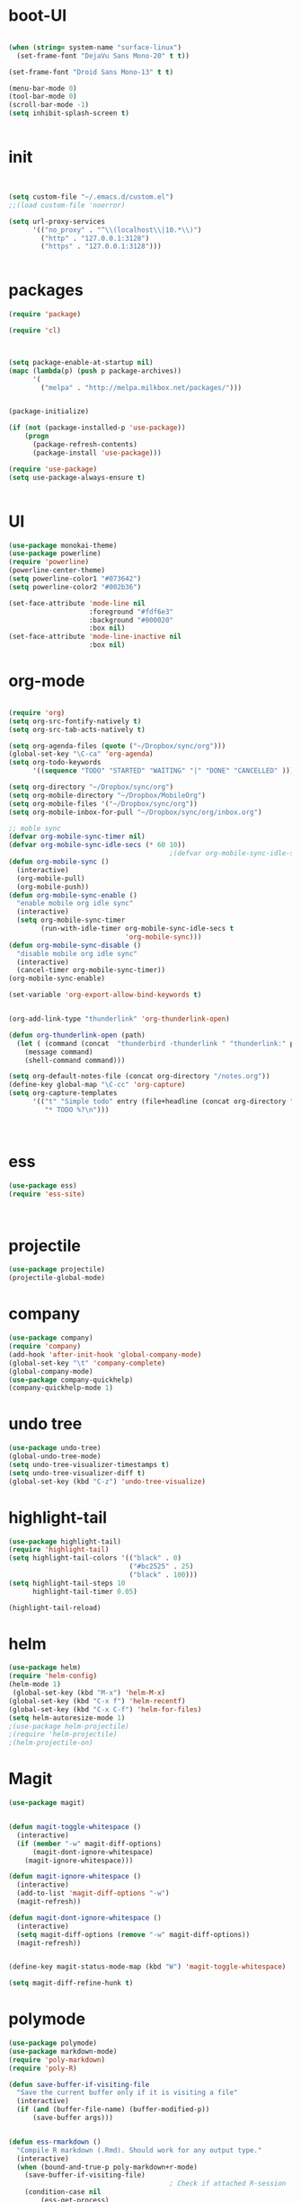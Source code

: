 * boot-UI
#+BEGIN_SRC emacs-lisp

(when (string= system-name "surface-linux")
  (set-frame-font "DejaVu Sans Mono-20" t t))

(set-frame-font "Droid Sans Mono-13" t t)

(menu-bar-mode 0)
(tool-bar-mode 0)
(scroll-bar-mode -1)
(setq inhibit-splash-screen t)


#+END_SRC

* init

#+BEGIN_SRC emacs-lisp


(setq custom-file "~/.emacs.d/custom.el")
;;(load custom-file 'noerror)

(setq url-proxy-services
      '(("no_proxy" . "^\\(localhost\\|10.*\\)")
        ("http" . "127.0.0.1:3128")
        ("https" . "127.0.0.1:3128")))


#+END_SRC

* packages
#+BEGIN_SRC emacs-lisp
(require 'package)

(require 'cl)
  


(setq package-enable-at-startup nil)
(mapc (lambda(p) (push p package-archives))
      '(
        ("melpa" . "http://melpa.milkbox.net/packages/")))


(package-initialize)

(if (not (package-installed-p 'use-package))
    (progn
      (package-refresh-contents)
      (package-install 'use-package)))

(require 'use-package)
(setq use-package-always-ensure t)


#+END_SRC
* UI
#+BEGIN_SRC emacs-lisp
  (use-package monokai-theme)
  (use-package powerline)
  (require 'powerline)
  (powerline-center-theme)
  (setq powerline-color1 "#073642")
  (setq powerline-color2 "#002b36")

  (set-face-attribute 'mode-line nil
                      :foreground "#fdf6e3"
                      :background "#000020"
                      :box nil)
  (set-face-attribute 'mode-line-inactive nil
                      :box nil)
#+END_SRC

* org-mode 
#+BEGIN_SRC emacs-lisp

(require 'org)
(setq org-src-fontify-natively t)
(setq org-src-tab-acts-natively t)

(setq org-agenda-files (quote ("~/Dropbox/sync/org")))
(global-set-key "\C-ca" 'org-agenda)
(setq org-todo-keywords
      '((sequence "TODO" "STARTED" "WAITING" "|" "DONE" "CANCELLED" )))

(setq org-directory "~/Dropbox/sync/org")
(setq org-mobile-directory "~/Dropbox/MobileOrg")
(setq org-mobile-files '("~/Dropbox/sync/org"))
(setq org-mobile-inbox-for-pull "~/Dropbox/sync/org/inbox.org")

;; moble sync
(defvar org-mobile-sync-timer nil)
(defvar org-mobile-sync-idle-secs (* 60 10))
                                        ;(defvar org-mobile-sync-idle-secs 1)
(defun org-mobile-sync ()
  (interactive)
  (org-mobile-pull)
  (org-mobile-push))
(defun org-mobile-sync-enable ()
  "enable mobile org idle sync"
  (interactive)
  (setq org-mobile-sync-timer
        (run-with-idle-timer org-mobile-sync-idle-secs t
                             'org-mobile-sync)))
(defun org-mobile-sync-disable ()
  "disable mobile org idle sync"
  (interactive)
  (cancel-timer org-mobile-sync-timer))
(org-mobile-sync-enable)

(set-variable 'org-export-allow-bind-keywords t)


(org-add-link-type "thunderlink" 'org-thunderlink-open)

(defun org-thunderlink-open (path)
  (let ( (command (concat  "thunderbird -thunderlink " "thunderlink:" path)))
    (message command)
    (shell-command command)))

(setq org-default-notes-file (concat org-directory "/notes.org"))
(define-key global-map "\C-cc" 'org-capture)
(setq org-capture-templates
      '(("t" "Simple todo" entry (file+headline (concat org-directory "/notes.org") "Tasks")
         "* TODO %?\n")))



#+END_SRC
* ess
#+BEGIN_SRC emacs-lisp
(use-package ess)
(require 'ess-site)



#+END_SRC
 
* projectile
#+BEGIN_SRC emacs-lisp
(use-package projectile)
(projectile-global-mode)
#+END_SRC

* company
#+BEGIN_SRC emacs-lisp
(use-package company) 
(require 'company)
(add-hook 'after-init-hook 'global-company-mode)
(global-set-key "\t" 'company-complete)
(global-company-mode)
(use-package company-quickhelp)
(company-quickhelp-mode 1)
#+END_SRC
   
* undo tree
#+BEGIN_SRC emacs-lisp
  (use-package undo-tree)
  (global-undo-tree-mode)
  (setq undo-tree-visualizer-timestamps t)
  (setq undo-tree-visualizer-diff t)
  (global-set-key (kbd "C-z") 'undo-tree-visualize)
#+END_SRC

* highlight-tail
#+BEGIN_SRC emacs-lisp
(use-package highlight-tail)
(require 'highlight-tail)
(setq highlight-tail-colors '(("black" . 0)
                              ("#bc2525" . 25)
                              ("black" . 100)))
(setq highlight-tail-steps 10
      highlight-tail-timer 0.05)

(highlight-tail-reload)
#+END_SRC
 
* helm
#+BEGIN_SRC emacs-lisp
(use-package helm)
(require 'helm-config)
(helm-mode 1)
 (global-set-key (kbd "M-x") 'helm-M-x)
(global-set-key (kbd "C-x f") 'helm-recentf)
(global-set-key (kbd "C-x C-f") 'helm-for-files)
(setq helm-autoresize-mode 1)
;(use-package helm-projectile)
;(require 'helm-projectile)
;(helm-projectile-on)
#+END_SRC

* Magit
#+BEGIN_SRC emacs-lisp
(use-package magit)


(defun magit-toggle-whitespace ()
  (interactive)
  (if (member "-w" magit-diff-options)
      (magit-dont-ignore-whitespace)
    (magit-ignore-whitespace)))

(defun magit-ignore-whitespace ()
  (interactive)
  (add-to-list 'magit-diff-options "-w")
  (magit-refresh))

(defun magit-dont-ignore-whitespace ()
  (interactive)
  (setq magit-diff-options (remove "-w" magit-diff-options))
  (magit-refresh))


(define-key magit-status-mode-map (kbd "W") 'magit-toggle-whitespace)

(setq magit-diff-refine-hunk t)

#+END_SRC

* polymode
#+BEGIN_SRC emacs-lisp
(use-package polymode)
(use-package markdown-mode)
(require 'poly-markdown)
(require 'poly-R)

(defun save-buffer-if-visiting-file
  "Save the current buffer only if it is visiting a file"
  (interactive)
  (if (and (buffer-file-name) (buffer-modified-p))
      (save-buffer args)))


(defun ess-rmarkdown ()
  "Compile R markdown (.Rmd). Should work for any output type."
  (interactive)
  (when (bound-and-true-p poly-markdown+r-mode)
    (save-buffer-if-visiting-file)
                                        ; Check if attached R-session
    (condition-case nil
        (ess-get-process)
      ((error ""  ARGS)
       (ess-switch-process)))
    (let* ((rmd-buf (current-buffer)))

      (save-excursion
        (let* ((sprocess (ess-get-process ess-current-process-name))
               (sbuffer (process-buffer sprocess))
               (buf-coding (symbol-name buffer-file-coding-system))
               (R-cmd
                (format "library(rmarkdown); rmarkdown::render(\"%s\")"
                        buffer-file-name)))
          (message "Running rmarkdown on %s" buffer-file-name)
          (ess-execute R-cmd 'buffer nil nil)
          (switch-to-buffer rmd-buf)
          (ess-show-buffer (buffer-name sbuffer) nil))))))


(define-key polymode-mode-map "\M-ns" 'ess-rmarkdown)
(defun ess-auto-rmarkdown-enable ()
  (interactive)
  (run-with-idle-timer 1 t #'ess-rmarkdown))


#+END_SRC

* other
#+BEGIN_SRC emacs-lisp
         (use-package google-this)
         (require 'google-this)
          (global-set-key (kbd "C-c g") 'google-this-mode-submap)
         (setq browse-url-browser-function 'browse-url-chromium)

         (use-package expand-region)
         (define-key global-map (kbd "C-c C-SPC") 'er/expand-region)
      ;;(use-package smart-mode-line)
      ;;(require 'smart-mode-line)

        (use-package guide-key)
        (require 'guide-key)
      (guide-key-mode 1)
    (setq guide-key/guide-key-sequence '("C-x" "C-c"))
    (setq guide-key/recursive-key-sequence-flag t)

    (use-package hydra)
    (require 'hydra)
    (defhydra hydra-zoom (global-map "<f5>")
      "zoom"
      ("g" text-scale-increase "in")
      ("l" text-scale-decrease "out"))

    (use-package move-text)
  (require 'move-text)
  (move-text-default-bindings)

  (defun copy-line (arg)
    "Copy lines (as many as prefix argument) in the kill ring.
        Ease of use features:
        - Move to start of next line.
        - Appends the copy on sequential calls.
        - Use newline as last char even on the last line of the buffer.
        - If region is active, copy its lines."
    (interactive "p")
    (let ((beg (line-beginning-position))
          (end (line-end-position arg)))
      (when mark-active
        (if (> (point) (mark))
            (setq beg (save-excursion (goto-char (mark)) (line-beginning-position)))
          (setq end (save-excursion (goto-char (mark)) (line-end-position)))))
      (if (eq last-command 'copy-line)
          (kill-append (buffer-substring beg end) (< end beg))
        (kill-ring-save beg end)))
    (kill-append "\n" nil)
    (beginning-of-line (or (and arg (1+ arg)) 2))
    (if (and arg (not (= 1 arg))) (message "%d lines copied" arg)))

  (defun duplicate-current-line (&optional n)
    "duplicate current line, make more than 1 copy given a numeric argument"
    (interactive "p")
    (save-excursion
      (let ((nb (or n 1))
            (current-line (thing-at-point 'line)))
        ;; when on last line, insert a newline first
        (when (or (= 1 (forward-line 1)) (eq (point) (point-max)))
          (insert "\n"))

        ;; now insert as many time as requested
        (while (> n 0)
          (insert current-line)
          (decf n)))))


  (global-set-key "\C-c\C-k" 'copy-line)
  (global-set-key (kbd "C-c C-l") 'duplicate-current-line)


  (defun hide-eol ()
    "Do not show ^M in files containing mixed UNIX and DOS line endings."
    (interactive)
    (setq buffer-display-table (make-display-table))
    (aset buffer-display-table ?\^M []))

  (defun clear-shell ()
    (interactive)
    (let ((old-max comint-buffer-maximum-size))
      (setq comint-buffer-maximum-size 0)
      (comint-truncate-buffer)
      (setq comint-buffer-maximum-size old-max)))


#+END_SRC 


* start server
#+BEGIN_SRC emacs-lisp
(server-start)

#+END_SRC 

